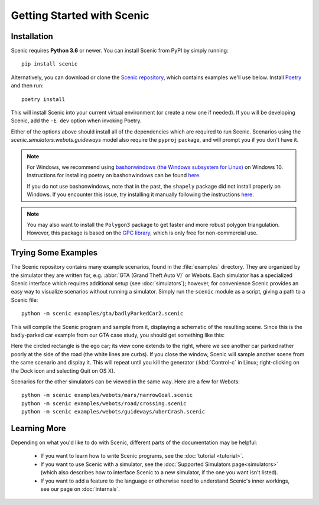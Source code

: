 Getting Started with Scenic
===========================

Installation
------------

Scenic requires **Python 3.6** or newer.
You can install Scenic from PyPI by simply running::

	pip install scenic

Alternatively, you can download or clone the `Scenic repository <https://github.com/BerkeleyLearnVerify/Scenic>`_, which contains examples we'll use below.
Install `Poetry <https://python-poetry.org/>`_ and then run::

	poetry install

This will install Scenic into your current virtual environment (or create a new one if needed).
If you will be developing Scenic, add the ``-E dev`` option when invoking Poetry.

Either of the options above should install all of the dependencies which are required to run Scenic.
Scenarios using the `scenic.simulators.webots.guideways` model also require the ``pyproj`` package, and will prompt you if you don't have it.

.. note::
        For Windows, we recommend using `bashonwindows (the Windows subsystem for Linux) <https://docs.microsoft.com/en-us/windows/wsl/install-win10>`_ on Windows 10.  Instructions for installing poetry on bashonwindows can be found `here <https://python-poetry.org/docs/#osx-linux-bashonwindows-install-instructions>`_.
        
	If you do not use bashonwindows, note that in the past, the ``shapely`` package did not install properly on Windows.
	If you encounter this issue, try installing it manually following the instructions `here <https://github.com/Toblerity/Shapely#built-distributions>`_.

.. note::

	You may also want to install the ``Polygon3`` package to get faster and more robust
	polygon triangulation. However, this package is based on the `GPC library`_, which is
	only free for non-commercial use.

.. _GPC library: http://www.cs.man.ac.uk/~toby/gpc/

Trying Some Examples
--------------------

The Scenic repository contains many example scenarios, found in the :file:`examples` directory.
They are organized by the simulator they are written for, e.g. :abbr:`GTA (Grand Theft Auto V)` or Webots.
Each simulator has a specialized Scenic interface which requires additional setup (see :doc:`simulators`); however, for convenience Scenic provides an easy way to visualize scenarios without running a simulator.
Simply run the ``scenic`` module as a script, giving a path to a Scenic file::

	python -m scenic examples/gta/badlyParkedCar2.scenic

This will compile the Scenic program and sample from it, displaying a schematic of the resulting scene.
Since this is the badly-parked car example from our GTA case study, you should get something like this:

.. image:: images/badlyParkedCar2.png

Here the circled rectangle is the ego car; its view cone extends to the right, where we see another car parked rather poorly at the side of the road (the white lines are curbs).
If you close the window, Scenic will sample another scene from the same scenario and display it.
This will repeat until you kill the generator (:kbd:`Control-c` in Linux; right-clicking on the Dock icon and selecting Quit on OS X).

Scenarios for the other simulators can be viewed in the same way.
Here are a few for Webots::

	python -m scenic examples/webots/mars/narrowGoal.scenic
	python -m scenic examples/webots/road/crossing.scenic
	python -m scenic examples/webots/guideways/uberCrash.scenic

.. image:: images/narrowGoal.png
   :width: 32%
.. image:: images/crossing.png
   :width: 32%
.. image:: images/uberCrash.png
   :width: 32%

Learning More
-------------

Depending on what you'd like to do with Scenic, different parts of the documentation may be helpful:

	* If you want to learn how to write Scenic programs, see the :doc:`tutorial <tutorial>`.

	* If you want to use Scenic with a simulator, see the :doc:`Supported Simulators page<simulators>` (which also describes how to interface Scenic to a new simulator, if the one you want isn't listed).

	* If you want to add a feature to the language or otherwise need to understand Scenic's inner workings, see our page on :doc:`internals`.
